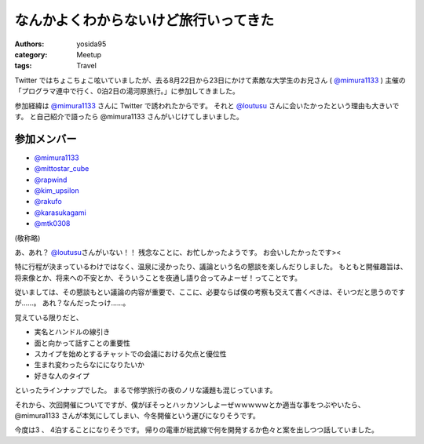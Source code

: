 .. role:: strike
   :class: strike

なんかよくわからないけど旅行いってきた
======================================

:authors: yosida95
:category: Meetup
:tags: Travel

Twitter ではちょこちょこ呟いていましたが、去る8月22日から23日にかけて素敵な大学生のお兄さん ( `@mimura1133 <http://twitter.com/mimura1133>`__ ) 主催の「プログラマ連中で行く、0泊2日の湯河原旅行。」に参加してきました。

参加経緯は `@mimura1133 <http://twitter.com/mimura1133>`__ さんに Twitter で誘われたからです。
それと `@loutusu <http://twitter.com/loutusu>`__ さんに会いたかったという理由も大きいです。
:strike:`と自己紹介で語ったら @mimura1133 さんがいじけてしまいました。`

参加メンバー
------------

-  `@mimura1133 <http://twitter.com/mimura1133>`__
-  `@mittostar\_cube <http://twitter.com/mittostar_cube>`__
-  `@rapwind <http://twitter.com/rapwind>`__
-  `@kim\_upsilon <http://twitter.com/kim_upsilon>`__
-  `@rakufo <http://twitter.com/rakufo>`__
-  `@karasukagami <http://twitter.com/karasukagami>`__
-  `@mtk0308 <http://twitter.com/mtk0308>`__

(敬称略)

あ、あれ？
`@loutusu <http://twitter.com/loutusu>`__\ さんがいない！！
残念なことに、お忙しかったようです。
お会いしたかったです><

特に行程が決まっているわけではなく、温泉に浸かったり、議論という名の懇談を楽しんだりしました。
もともと開催趣旨は、将来像とか、将来への不安とか、そういうことを夜通し語り合ってみよーぜ！ってことです。

従いましては、その懇談もとい議論の内容が重要で、ここに、必要ならば僕の考察も交えて書くべきは、そいつだと思うのですが……。
あれ？なんだったっけ……。

覚えている限りだと、

-  実名とハンドルの線引き
-  面と向かって話すことの重要性
-  スカイプを始めとするチャットでの会議における欠点と優位性
-  生まれ変わったらなにになりたいか
-  好きな人のタイプ

といったラインナップでした。
まるで修学旅行の夜のノリな議題も混じっています。

それから、次回開催についてですが、僕がぼそっとハッカソンしよーぜｗｗｗｗｗとか適当な事をつぶやいたら、 :strike:`@mimura1133 さんが本気にしてしまい`\ 、今冬開催という運びになりそうです。

今度は3 、 4泊することになりそうです。
帰りの電車が総武線で何を開発するか色々と案を出しつつ話していました。

